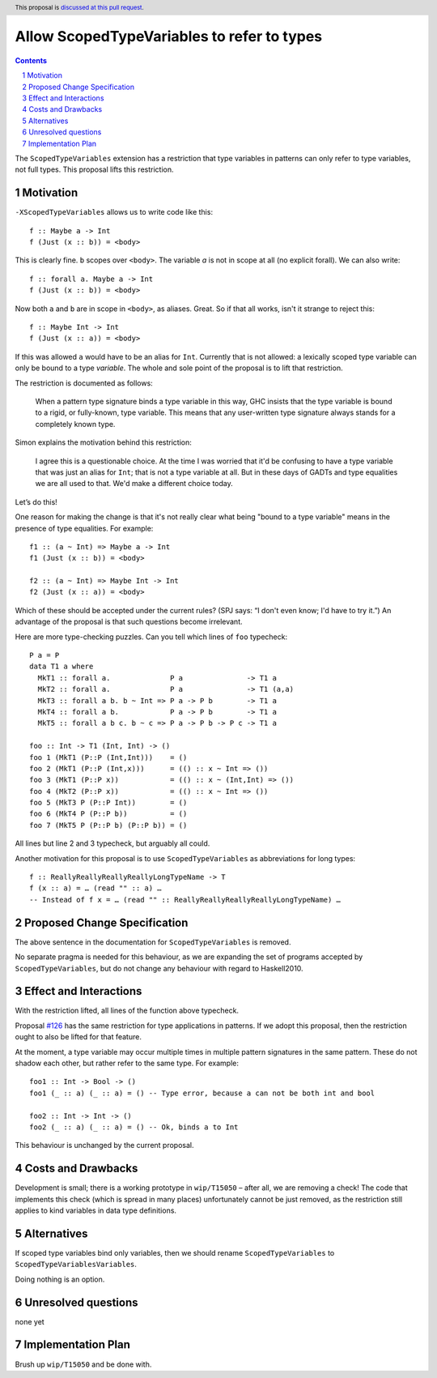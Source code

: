 Allow ScopedTypeVariables to refer to types
===========================================

.. proposal-number::
.. trac-ticket:: #15050
.. implemented:: 
.. highlight:: haskell
.. header:: This proposal is `discussed at this pull request <https://github.com/ghc-proposals/ghc-proposals/pull/128>`_.
.. sectnum::
.. contents::

The ``ScopedTypeVariables`` extension has a restriction that type variables in patterns can only refer to type variables, not
full types. This proposal lifts this restriction.


Motivation
------------

``-XScopedTypeVariables`` allows us to write code like this::

    f :: Maybe a -> Int
    f (Just (x :: b)) = <body>

This is clearly fine.  ``b`` scopes over ``<body>``.   The variable `a` is not in scope at all (no explicit forall). We can also write::

    f :: forall a. Maybe a -> Int
    f (Just (x :: b)) = <body>

Now both ``a`` and ``b`` are in scope in ``<body>``, as aliases. Great. So if that all works, isn't it strange to reject this::

    f :: Maybe Int -> Int
    f (Just (x :: a)) = <body>
    
If this was allowed ``a`` would have to be an alias for ``Int``.  Currently that is not allowed: a lexically scoped type variable can only be bound to a type *variable*.  The whole and sole point of the proposal is to lift that restriction.

The restriction is documented as follows:

  When a pattern type signature binds a type variable in this way, GHC insists that the type variable is bound to a rigid, or fully-known, type variable. This means that any user-written type signature always stands for a completely known type.
  
Simon explains the motivation behind this restriction:

   I agree this is a questionable choice. At the time I was worried that it'd be confusing to have a type variable that was just an alias for ``Int``; that is not a type variable at all. But in these days of GADTs and type equalities we are all used to that. We'd make a different choice today. 

Let’s do this!


One reason for making the change is that it's not really clear what being "bound to a type variable" means in the presence of type equalities.  For example::

    f1 :: (a ~ Int) => Maybe a -> Int
    f1 (Just (x :: b)) = <body>

    f2 :: (a ~ Int) => Maybe Int -> Int
    f2 (Just (x :: a)) = <body>

Which of these should be accepted under the current rules?   (SPJ says: “I don't even know; I'd have to try it.”)  An advantage of the proposal is that such questions become irrelevant.

Here are more type-checking puzzles. Can you tell which lines of ``foo`` typecheck::

    P a = P
    data T1 a where
      MkT1 :: forall a.              P a               -> T1 a
      MkT2 :: forall a.              P a               -> T1 (a,a)
      MkT3 :: forall a b. b ~ Int => P a -> P b        -> T1 a
      MkT4 :: forall a b.            P a -> P b        -> T1 a
      MkT5 :: forall a b c. b ~ c => P a -> P b -> P c -> T1 a

    foo :: Int -> T1 (Int, Int) -> ()
    foo 1 (MkT1 (P::P (Int,Int)))    = ()
    foo 2 (MkT1 (P::P (Int,x)))      = (() :: x ~ Int => ())
    foo 3 (MkT1 (P::P x))            = (() :: x ~ (Int,Int) => ())
    foo 4 (MkT2 (P::P x))            = (() :: x ~ Int => ())
    foo 5 (MkT3 P (P::P Int))        = ()
    foo 6 (MkT4 P (P::P b))          = ()
    foo 7 (MkT5 P (P::P b) (P::P b)) = ()
    
All lines but line 2 and 3 typecheck, but arguably all could.


Another motivation for this proposal is to use ``ScopedTypeVariables`` as abbreviations for long types::

    f :: ReallyReallyReallyReallyLongTypeName -> T
    f (x :: a) = … (read "" :: a) …
    -- Instead of f x = … (read "" :: ReallyReallyReallyReallyLongTypeName) …


Proposed Change Specification
-----------------------------
The above sentence in the documentation for ``ScopedTypeVariables`` is removed.

No separate pragma is needed for this behaviour, as we are expanding the set of programs accepted by ``ScopedTypeVariables``, but do not change any behaviour with regard to Haskell2010.

Effect and Interactions
-----------------------
With the restriction lifted, all lines of the function above typecheck.

Proposal `#126 <https://github.com/ghc-proposals/ghc-proposals/pull/126>`_ has the same restriction for type applications in patterns. If we adopt this proposal, then the restriction
ought to also be lifted for that feature.

At the moment, a type variable may occur multiple times in multiple pattern signatures in the same pattern. These do not shadow each other, but rather refer to the same type. For example::

  foo1 :: Int -> Bool -> ()
  foo1 (_ :: a) (_ :: a) = () -- Type error, because a can not be both int and bool

  foo2 :: Int -> Int -> ()
  foo2 (_ :: a) (_ :: a) = () -- Ok, binds a to Int

This behaviour is unchanged by the current proposal.


Costs and Drawbacks
-------------------
Development is small; there is a working prototype in ``wip/T15050`` – after all, we are removing a check! The code that implements this check (which is spread in many places) unfortunately cannot be just removed, as the restriction still applies to kind variables in data type definitions.

Alternatives
------------
If scoped type variables bind only variables, then we should rename  ``ScopedTypeVariables`` to ``ScopedTypeVariablesVariables``.

Doing nothing is an option.

Unresolved questions
--------------------
none yet

Implementation Plan
-------------------
Brush up ``wip/T15050`` and be done with.
